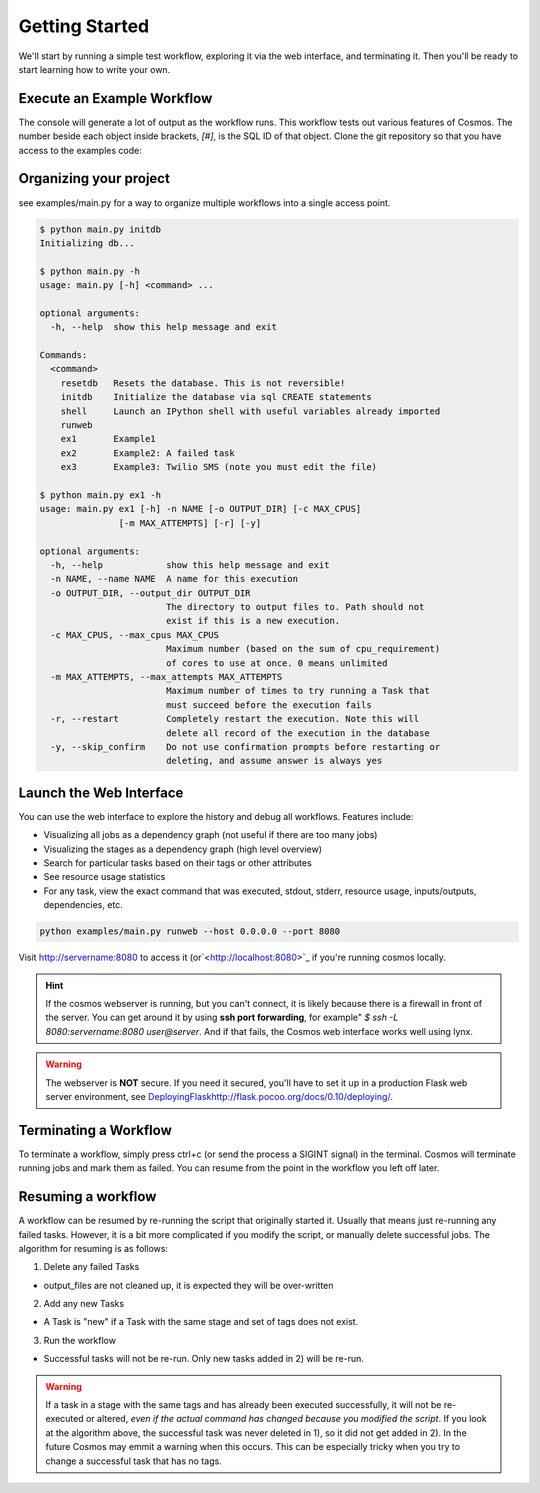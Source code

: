 .. _getting_started:

Getting Started
===============

We'll start by running a simple test workflow, exploring it via the web interface, and terminating it.  Then
you'll be ready to start learning how to write your own.

Execute an Example Workflow
___________________________

The console will generate a lot of output as the workflow runs.  This workflow tests out various
features of Cosmos.  The number beside each object inside brackets, `[#]`, is the SQL ID of that object.  Clone the
git repository so that you have access to the examples code:

.. code-block:: bash
    $ git clone https://github.com/LPM-HMS/Cosmos2 Cosmos
    $ cd Cosmos/examples
    $ python ex1.py

    INFO: 2014-09-02 19:30:48: Rendering taskgraph for <Execution[1] test> using DRM `local`, output_dir: `/locus/home/egafni/projects/Cosmos/examples/out/test`
    INFO: 2014-09-02 19:30:48: Committing 10 Tasks to the SQL database...
    INFO: 2014-09-02 19:30:48: <Stage[1] Echo> Has not been attempted
    INFO: 2014-09-02 19:30:48: <Stage[2] Cat> Has not been attempted
    INFO: 2014-09-02 19:30:48: <Stage[3] WordCount> Has not been attempted
    INFO: 2014-09-02 19:30:48: Skipping 0 successful tasks
    INFO: 2014-09-02 19:30:48: Executing TaskGraph
    INFO: 2014-09-02 19:30:48: <Stage[1] Echo> Running
    INFO: 2014-09-02 19:30:48: <Task[1] Echo {'word': 'hello'}> Submitted to the job manager. drm=local; drm_jobid=15911
    INFO: 2014-09-02 19:30:48: <Task[10] Echo {'word': 'world'}> Submitted to the job manager. drm=local; drm_jobid=15921
    INFO: 2014-09-02 19:30:49: <Task[1] Echo {'word': 'hello'}> Finished successfully
    INFO: 2014-09-02 19:30:50: <Stage[2] Cat> Running
    INFO: 2014-09-02 19:30:50: <Task[2] Cat {'word': 'hello', 'n': 1}> Submitted to the job manager. drm=local; drm_jobid=15931
    INFO: 2014-09-02 19:30:50: <Task[3] Cat {'word': 'hello', 'n': 2}> Submitted to the job manager. drm=local; drm_jobid=15942
    INFO: 2014-09-02 19:30:50: <Task[10] Echo {'word': 'world'}> Finished successfully
    INFO: 2014-09-02 19:30:50: <Stage[1] Echo> Finished successfully
    INFO: 2014-09-02 19:30:50: <Task[8] Cat {'word': 'world', 'n': 1}> Submitted to the job manager. drm=local; drm_jobid=15953
    INFO: 2014-09-02 19:30:50: <Task[9] Cat {'word': 'world', 'n': 2}> Submitted to the job manager. drm=local; drm_jobid=15961
    INFO: 2014-09-02 19:30:51: <Task[2] Cat {'word': 'hello', 'n': 1}> Finished successfully
    INFO: 2014-09-02 19:30:51: <Stage[3] WordCount> Running
    INFO: 2014-09-02 19:30:51: <Task[5] WordCount {'word': 'hello', 'n': 1}> Submitted to the job manager. drm=local; drm_jobid=15975
    INFO: 2014-09-02 19:30:51: <Task[3] Cat {'word': 'hello', 'n': 2}> Finished successfully
    INFO: 2014-09-02 19:30:51: <Task[4] WordCount {'word': 'hello', 'n': 2}> Submitted to the job manager. drm=local; drm_jobid=15986
    INFO: 2014-09-02 19:30:51: <Task[8] Cat {'word': 'world', 'n': 1}> Finished successfully
    INFO: 2014-09-02 19:30:51: <Task[9] Cat {'word': 'world', 'n': 2}> Finished successfully
    INFO: 2014-09-02 19:30:51: <Stage[2] Cat> Finished successfully
    INFO: 2014-09-02 19:30:51: <Task[7] WordCount {'word': 'world', 'n': 2}> Submitted to the job manager. drm=local; drm_jobid=15997
    INFO: 2014-09-02 19:30:51: <Task[6] WordCount {'word': 'world', 'n': 1}> Submitted to the job manager. drm=local; drm_jobid=16005
    INFO: 2014-09-02 19:30:52: <Task[5] WordCount {'word': 'hello', 'n': 1}> Finished successfully
    INFO: 2014-09-02 19:30:52: <Task[4] WordCount {'word': 'hello', 'n': 2}> Finished successfully
    INFO: 2014-09-02 19:30:52: <Task[7] WordCount {'word': 'world', 'n': 2}> Finished successfully
    INFO: 2014-09-02 19:30:52: <Task[6] WordCount {'word': 'world', 'n': 1}> Finished successfully
    INFO: 2014-09-02 19:30:52: <Stage[3] WordCount> Finished successfully
    INFO: 2014-09-02 19:30:52: <Execution[1] test> Finished successfully, output_dir: /locus/home/egafni/projects/Cosmos/examples/out/test

Organizing your project
________________________

see examples/main.py for a way to organize multiple workflows into a single access point.

.. code-block:: bash

    $ python main.py initdb
    Initializing db...
    
    $ python main.py -h
    usage: main.py [-h] <command> ...

    optional arguments:
      -h, --help  show this help message and exit

    Commands:
      <command>
        resetdb   Resets the database. This is not reversible!
        initdb    Initialize the database via sql CREATE statements
        shell     Launch an IPython shell with useful variables already imported
        runweb
        ex1       Example1
        ex2       Example2: A failed task
        ex3       Example3: Twilio SMS (note you must edit the file)

    $ python main.py ex1 -h
    usage: main.py ex1 [-h] -n NAME [-o OUTPUT_DIR] [-c MAX_CPUS]
                   [-m MAX_ATTEMPTS] [-r] [-y]

    optional arguments:
      -h, --help            show this help message and exit
      -n NAME, --name NAME  A name for this execution
      -o OUTPUT_DIR, --output_dir OUTPUT_DIR
                            The directory to output files to. Path should not
                            exist if this is a new execution.
      -c MAX_CPUS, --max_cpus MAX_CPUS
                            Maximum number (based on the sum of cpu_requirement)
                            of cores to use at once. 0 means unlimited
      -m MAX_ATTEMPTS, --max_attempts MAX_ATTEMPTS
                            Maximum number of times to try running a Task that
                            must succeed before the execution fails
      -r, --restart         Completely restart the execution. Note this will
                            delete all record of the execution in the database
      -y, --skip_confirm    Do not use confirmation prompts before restarting or
                            deleting, and assume answer is always yes



Launch the Web Interface
________________________

You can use the web interface to explore the history and debug all workflows.  Features include:


* Visualizing all jobs as a dependency graph (not useful if there are too many jobs)
* Visualizing the stages as a dependency graph (high level overview)
* Search for particular tasks based on their tags or other attributes
* See resource usage statistics
* For any task, view the exact command that was executed, stdout, stderr, resource usage, inputs/outputs, dependencies, etc.

.. code-block:: bash

   python examples/main.py runweb --host 0.0.0.0 --port 8080

Visit `<http://servername:8080>`_ to access it (or`<http://localhost:8080>`_ if you're running cosmos locally.


.. figure:: /_static/imgs/web_interface.png
   :align: center

.. hint::

    If the cosmos webserver is running, but you can't connect, it is likely because there is a firewall
    in front of the server.  You can get around it by using **ssh port forwarding**, for example"
    `$ ssh -L 8080:servername:8080 user@server`.  And if that fails, the Cosmos web interface works well
    using lynx.

.. warning::

    The webserver is **NOT** secure.  If you need it secured, you'll have to set it up in a production
    Flask web server environment, see `<Deploying Flask http://flask.pocoo.org/docs/0.10/deploying/>`_.

Terminating a Workflow
______________________

To terminate a workflow, simply press ctrl+c (or send the process a SIGINT signal) in the terminal.
Cosmos will terminate running jobs and mark them as failed.
You can resume from the point in the workflow you left off later.

Resuming a workflow
____________________

A workflow can be resumed by re-running the script that originally started it.  Usually that means just re-running any
failed tasks.  However, it is a bit more complicated if you modify the script, or manually delete successful jobs. The
algorithm for resuming is as follows:

1) Delete any failed Tasks

* output_files are not cleaned up, it is expected they will be over-written

2) Add any new Tasks

* A Task is "new" if a Task with the same stage and set of tags does not exist.

3) Run the workflow

* Successful tasks will not be re-run.  Only new tasks added in 2) will be re-run.

.. warning::
    If a task in a stage with the same tags and has already been executed successfully, it
    will not be re-executed or altered, *even if the actual command has changed because
    you modified the script*.  If you look at the algorithm above, the successful task was never deleted in 1), so it
    did not get added in 2).  In the future Cosmos may emmit a warning when this occurs.
    This can be especially tricky when you try to change a successful task that has no tags.